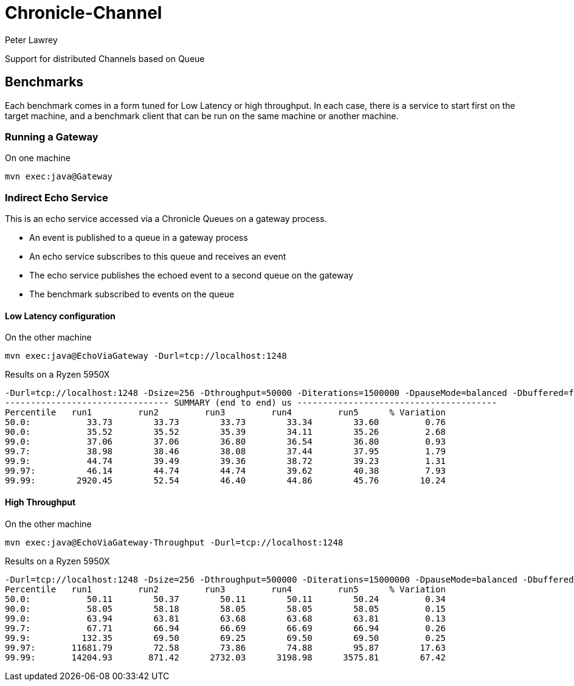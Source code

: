 = Chronicle-Channel
Peter Lawrey

Support for distributed Channels based on Queue

== Benchmarks

Each benchmark comes in a form tuned for Low Latency or high throughput.
In each case, there is a service to start first on the target machine, and a benchmark client that can be run on the same machine or another machine.

=== Running a Gateway

.On one machine
```
mvn exec:java@Gateway
```

=== Indirect Echo Service

This is an echo service accessed via a Chronicle Queues on a gateway process.

- An event is published to a queue in a gateway process
- An echo service subscribes to this queue and receives an event
- The echo service publishes the echoed event to a second queue on the gateway
- The benchmark subscribed to events on the queue

==== Low Latency configuration

.On the other machine
```
mvn exec:java@EchoViaGateway -Durl=tcp://localhost:1248
```

.Results on a Ryzen 5950X
```
-Durl=tcp://localhost:1248 -Dsize=256 -Dthroughput=50000 -Diterations=1500000 -DpauseMode=balanced -Dbuffered=false
-------------------------------- SUMMARY (end to end) us ---------------------------------------
Percentile   run1         run2         run3         run4         run5      % Variation
50.0:           33.73        33.73        33.73        33.34        33.60         0.76
90.0:           35.52        35.52        35.39        34.11        35.26         2.68
99.0:           37.06        37.06        36.80        36.54        36.80         0.93
99.7:           38.98        38.46        38.08        37.44        37.95         1.79
99.9:           44.74        39.49        39.36        38.72        39.23         1.31
99.97:          46.14        44.74        44.74        39.62        40.38         7.93
99.99:        2920.45        52.54        46.40        44.86        45.76        10.24
```

==== High Throughput

.On the other machine
```
mvn exec:java@EchoViaGateway-Throughput -Durl=tcp://localhost:1248
```

.Results on a Ryzen 5950X
```
-Durl=tcp://localhost:1248 -Dsize=256 -Dthroughput=500000 -Diterations=15000000 -DpauseMode=balanced -Dbuffered=true
Percentile   run1         run2         run3         run4         run5      % Variation
50.0:           50.11        50.37        50.11        50.11        50.24         0.34
90.0:           58.05        58.18        58.05        58.05        58.05         0.15
99.0:           63.94        63.81        63.68        63.68        63.81         0.13
99.7:           67.71        66.94        66.69        66.69        66.94         0.26
99.9:          132.35        69.50        69.25        69.50        69.50         0.25
99.97:       11681.79        72.58        73.86        74.88        95.87        17.63
99.99:       14204.93       871.42      2732.03      3198.98      3575.81        67.42
```

